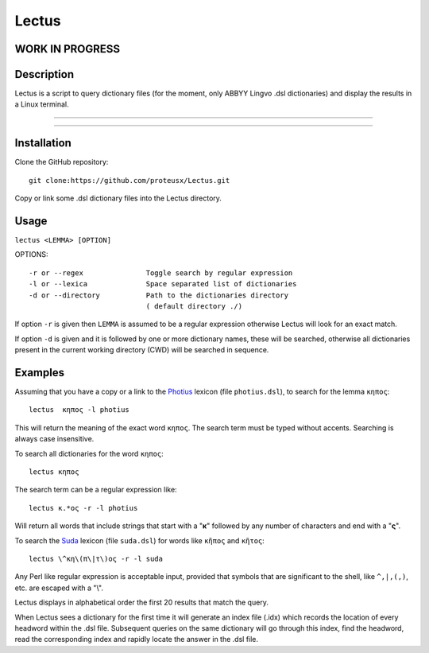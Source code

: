 +++++++++++++++++
Lectus
+++++++++++++++++

WORK IN PROGRESS
________________


Description
___________

Lectus is a script to query dictionary files (for the moment, only ABBYY Lingvo
.dsl dictionaries) and display the results in a Linux terminal.

-----------------------------------------------------------------

.. figure:: lectus.png
   :scale: 100
   :align: center
   :alt: Lectus Ilustration

-----------------------------------------------------------------

Installation
____________

Clone the GitHub repository::

   git clone:https://github.com/proteusx/Lectus.git


Copy or link some .dsl dictionary files into the Lectus directory.


Usage
_____


``lectus <LEMMA> [OPTION]``

OPTIONS::


       -r or --regex               Toggle search by regular expression
       -l or --lexica              Space separated list of dictionaries
       -d or --directory           Path to the dictionaries directory
                                   ( default directory ./)

If option ``-r`` is given then ``LEMMA`` is assumed to be a regular expression otherwise
Lectus will look for an exact match.

If option ``-d`` is given and it is followed by one or more dictionary names, these will be
searched, otherwise all dictionaries present in the current working directory
(CWD) will be searched in sequence.

Examples
________

Assuming that you have a copy or a link to the Photius_ lexicon
(file ``photius.dsl``), to search for the lemma ``κηπος``::

      lectus  κηπος -l photius

This will return the meaning of the exact word ``κηπος``. The search term must be typed without accents.
Searching is always case insensitive.

To search all dictionaries for the word ``κηπος``::

      lectus κηπος

The search term can be a regular expression like::

  lectus κ.*ος -r -l photius

Will return all words that include strings that start with a "**κ**" followed by any number
of characters and end with a "**ς**".

To search the Suda_ lexicon (file ``suda.dsl``) for words like
``κῆπος`` and ``κῆτος``::

 lectus \^κη\(π\|τ\)ος -r -l suda

Any Perl like regular expression is acceptable input, provided that symbols that are
significant to the shell, like ``^,|,(,)``, etc. are escaped with a "\\".

Lectus displays in alphabetical order the first 20 results that match the query.


When Lectus sees a dictionary for the first time it will generate an index file
(.idx) which records the location of every headword within the .dsl file.
Subsequent queries on the same dictionary will go through this index, find the
headword, read the corresponding index and rapidly locate the answer in the .dsl
file.

.. _Photius: https://github.com/proteusx/Photius-Lexicon
.. _Suda: https://github.com/proteusx/Suda-For-GoldenDict









.. vim: set syntax=rst tw=80 spell fo=tq:


